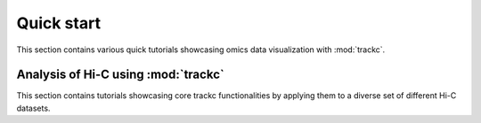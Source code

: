 Quick start
=========
This section contains various quick tutorials showcasing omics data visualization with :mod:`trackc`.

Analysis of Hi-C using :mod:`trackc`
-------------------------------------------------
This section contains tutorials showcasing core trackc functionalities by applying them
to a diverse set of different Hi-C datasets.

.. nbgallery:

    notebooks/bw_track_tutorial.ipynb
    notebooks/mapc_eg.ipynb
    notebooks/zoomin_heatmap.ipynb
    